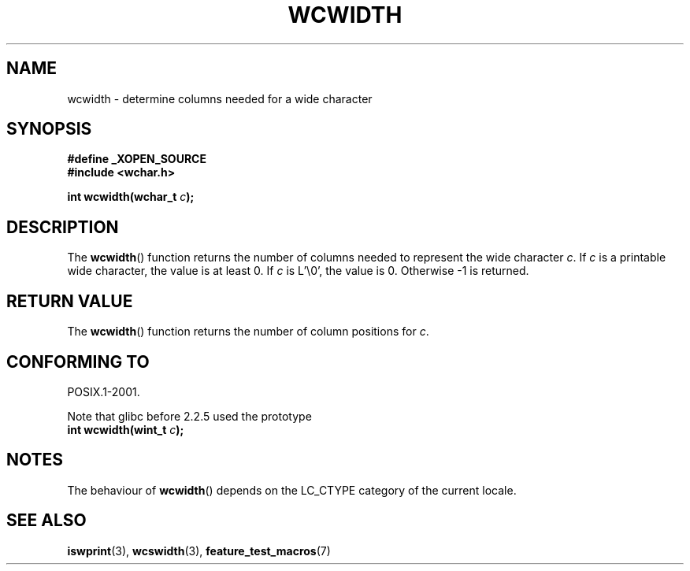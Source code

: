 .\" Copyright (c) Bruno Haible <haible@clisp.cons.org>
.\"
.\" This is free documentation; you can redistribute it and/or
.\" modify it under the terms of the GNU General Public License as
.\" published by the Free Software Foundation; either version 2 of
.\" the License, or (at your option) any later version.
.\"
.\" References consulted:
.\"   GNU glibc-2 source code and manual
.\"   Dinkumware C library reference http://www.dinkumware.com/
.\"   OpenGroup's Single Unix specification http://www.UNIX-systems.org/online.html
.\"
.TH WCWIDTH 3  1999-07-25 "GNU" "Linux Programmer's Manual"
.SH NAME
wcwidth \- determine columns needed for a wide character
.SH SYNOPSIS
.nf
.B #define _XOPEN_SOURCE
.B #include <wchar.h>
.sp
.BI "int wcwidth(wchar_t " c );
.fi
.SH DESCRIPTION
The
.BR wcwidth ()
function returns the number of columns
needed to represent the wide character \fIc\fP.
If \fIc\fP is a printable wide character, the value
is at least 0.
If \fIc\fP is L'\\0', the value is 0.
Otherwise \-1 is returned.
.SH "RETURN VALUE"
The
.BR wcwidth ()
function returns the number of
column positions for \fIc\fP.
.SH "CONFORMING TO"
POSIX.1-2001.

Note that glibc before 2.2.5 used the prototype
.br
.nf
.BI "int wcwidth(wint_t " c );
.fi
.SH NOTES
The behaviour of
.BR wcwidth ()
depends on the LC_CTYPE category of the
current locale.
.SH "SEE ALSO"
.BR iswprint (3),
.BR wcswidth (3),
.BR feature_test_macros (7)
